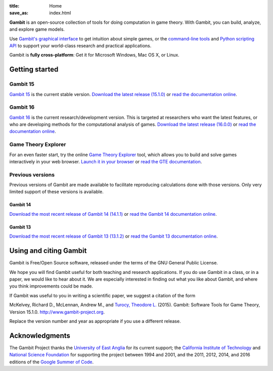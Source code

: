 :title: Home
:save_as: index.html

**Gambit** is an open-source collection of tools for doing computation in game theory. With Gambit, you can build, analyze, and explore game models.

Use `Gambit's graphical interface <gambit15/gui.html>`_ to get
intuition about simple games, or the
`command-line tools <gambit15/tools.html>`_ and
`Python scripting API <gambit15/pyapi.html>`_ to support
your world-class research and practical applications.

Gambit is **fully cross-platform**: Get it for Microsoft Windows, Mac
OS X, or Linux.


Getting started
###############

Gambit 15
---------

`Gambit 15 <gambit15/index.html>`_ is the current stable version.
`Download the latest release (15.1.0)
<http://sourceforge.net/projects/gambit/files/gambit15/15.1.0>`_
or `read the documentation online <gambit15/index.html>`__.


Gambit 16
---------

`Gambit 16 <gambit16/index.html>`_ is the current research/development
version.  This is targeted at researchers who want the latest
features, or who are developing methods for the computational analysis
of games.
`Download the latest release (16.0.0)
<http://sourceforge.net/projects/gambit/files/gambit16/16.0.0>`_
or `read the documentation online <gambit16/16.0.0/index.html>`__.

Game Theory Explorer
--------------------

For an even faster start, try the online
`Game Theory Explorer <http://www.gametheoryexplorer.org>`_ tool,
which allows you to build and solve games interactively in your web browser.
`Launch it in your browser <http://gte.csc.liv.ac.uk/gte>`_ or
`read the GTE documentation <http://www.gametheoryexplorer.org>`_.

Previous versions
-----------------

Previous versions of Gambit are made available to facilitate
reproducing calculations done with those versions.  Only very limited
support of these versions is available.

Gambit 14
^^^^^^^^^

`Download the most recent release of Gambit 14 (14.1.1)
<http://sourceforge.net/projects/gambit/files/gambit14/14.1.1>`_ or
`read the Gambit 14 documentation online <gambit14/index.html>`_.

Gambit 13
^^^^^^^^^

`Download the most recent release of Gambit 13 (13.1.2)
<http://sourceforge.net/projects/gambit/files/gambit13/13.1.2>`_ or
`read the Gambit 13 documentation online <gambit13/index.html>`_.

Using and citing Gambit
#######################

Gambit is Free/Open Source software, released under the terms of the
GNU General Public License.

We hope you will find Gambit useful for both teaching and research
applications. If you do use Gambit in a class, or in a paper, we would
like to hear about it. We are especially interested in finding out
what you like about Gambit, and where you think improvements could be
made.

If Gambit was useful to you in writing a scientific paper, we suggest
a citation of the form

McKelvey, Richard D., McLennan, Andrew M., and
`Turocy, Theodore L. <http://www.gambit-project.org/turocy>`_
(2015).
Gambit: Software Tools for Game Theory, Version 15.1.0.
http://www.gambit-project.org.

Replace the version number and year as appropriate if you use a
different release.

Acknowledgments
###############

The Gambit Project thanks the
`University of East Anglia <http://www.uea.ac.uk>`_
for its current support;
the
`California Institute of Technology <http://www.caltech.edu>`_ and
`National Science Foundation <http://www.nsf.gov>`_
for supporting the project between 1994 and 2001, and the
2011, 2012, 2014, and 2016 editions of the
`Google Summer of Code <https://developers.google.com/open-source/soc/>`_.

